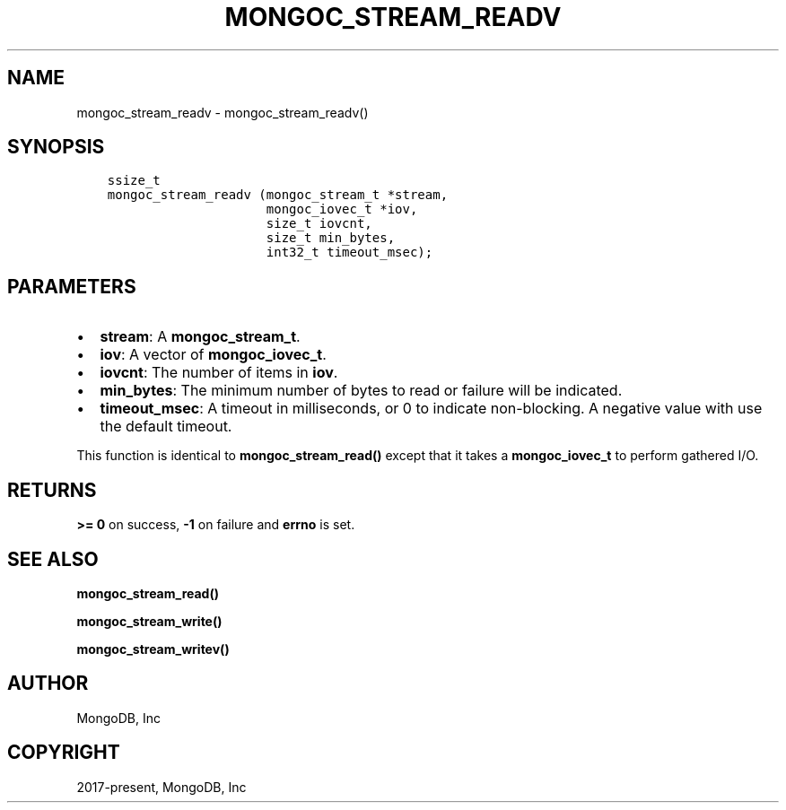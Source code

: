 .\" Man page generated from reStructuredText.
.
.TH "MONGOC_STREAM_READV" "3" "Feb 25, 2020" "1.16.2" "libmongoc"
.SH NAME
mongoc_stream_readv \- mongoc_stream_readv()
.
.nr rst2man-indent-level 0
.
.de1 rstReportMargin
\\$1 \\n[an-margin]
level \\n[rst2man-indent-level]
level margin: \\n[rst2man-indent\\n[rst2man-indent-level]]
-
\\n[rst2man-indent0]
\\n[rst2man-indent1]
\\n[rst2man-indent2]
..
.de1 INDENT
.\" .rstReportMargin pre:
. RS \\$1
. nr rst2man-indent\\n[rst2man-indent-level] \\n[an-margin]
. nr rst2man-indent-level +1
.\" .rstReportMargin post:
..
.de UNINDENT
. RE
.\" indent \\n[an-margin]
.\" old: \\n[rst2man-indent\\n[rst2man-indent-level]]
.nr rst2man-indent-level -1
.\" new: \\n[rst2man-indent\\n[rst2man-indent-level]]
.in \\n[rst2man-indent\\n[rst2man-indent-level]]u
..
.SH SYNOPSIS
.INDENT 0.0
.INDENT 3.5
.sp
.nf
.ft C
ssize_t
mongoc_stream_readv (mongoc_stream_t *stream,
                     mongoc_iovec_t *iov,
                     size_t iovcnt,
                     size_t min_bytes,
                     int32_t timeout_msec);
.ft P
.fi
.UNINDENT
.UNINDENT
.SH PARAMETERS
.INDENT 0.0
.IP \(bu 2
\fBstream\fP: A \fBmongoc_stream_t\fP\&.
.IP \(bu 2
\fBiov\fP: A vector of \fBmongoc_iovec_t\fP\&.
.IP \(bu 2
\fBiovcnt\fP: The number of items in \fBiov\fP\&.
.IP \(bu 2
\fBmin_bytes\fP: The minimum number of bytes to read or failure will be indicated.
.IP \(bu 2
\fBtimeout_msec\fP: A timeout in milliseconds, or 0 to indicate non\-blocking. A negative value with use the default timeout.
.UNINDENT
.sp
This function is identical to \fBmongoc_stream_read()\fP except that it takes a \fBmongoc_iovec_t\fP to perform gathered I/O.
.SH RETURNS
.sp
\fB>= 0\fP on success, \fB\-1\fP on failure and \fBerrno\fP is set.
.SH SEE ALSO
.sp
\fBmongoc_stream_read()\fP
.sp
\fBmongoc_stream_write()\fP
.sp
\fBmongoc_stream_writev()\fP
.SH AUTHOR
MongoDB, Inc
.SH COPYRIGHT
2017-present, MongoDB, Inc
.\" Generated by docutils manpage writer.
.
